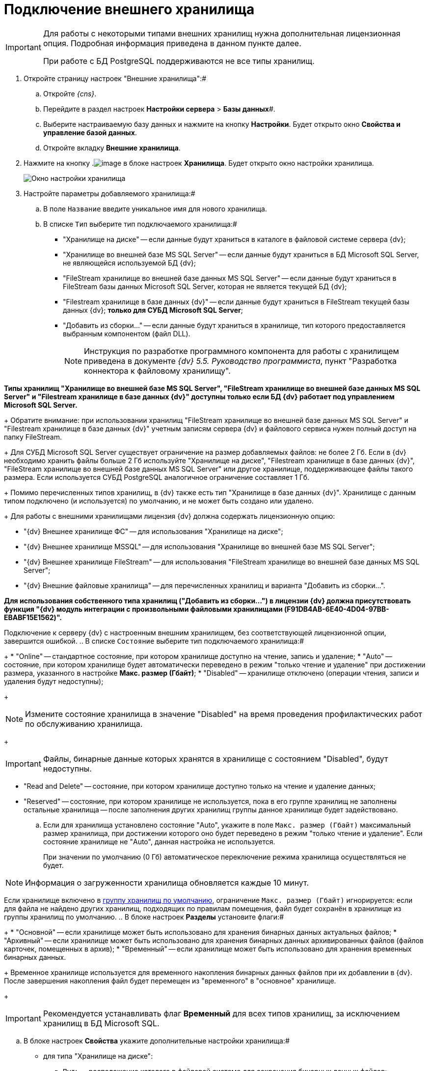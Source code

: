 = Подключение внешнего хранилища

[IMPORTANT]
====
Для работы с некоторыми типами внешних хранилищ нужна дополнительная лицензионная опция. Подробная информация приведена в данном пункте далее.

При работе с БД PostgreSQL поддерживаются не все типы хранилищ.
====

. Откройте страницу настроек "Внешние хранилища":#
[loweralpha]
.. Откройте _{cns}_.
.. Перейдите в раздел настроек *Настройки сервера* > *Базы данных*#.
.. Выберите настраиваемую базу данных и нажмите на кнопку *Настройки*. Будет открыто окно *Свойства и управление базой данных*.
.. Откройте вкладку *Внешние хранилища*.
. Нажмите на кнопку .image:buttons/StorageAdd.png[image] в блоке настроек *Хранилища*. Будет открыто окно настройки хранилища.
+
image::CreateStorage.png[Окно настройки хранилища]
. Настройте параметры добавляемого хранилища:#
[loweralpha]
.. В поле `Название` введите уникальное имя для нового хранилища.
.. В списке `Тип` выберите тип подключаемого хранилища:#
+
* "Хранилище на диске" -- если данные будут храниться в каталоге в файловой системе сервера {dv};
* "Хранилище во внешней базе MS SQL Server" -- если данные будут храниться в БД Microsoft SQL Server, не являющейся используемой БД {dv};
* "FileStream хранилище во внешней базе данных MS SQL Server" -- если данные будут храниться в FileStream базы данных Microsoft SQL Server, которая не является текущей БД {dv};
* "Filestream хранилище в базе данных {dv}" -- если данные будут храниться в FileStream текущей базы данных {dv}; *только для СУБД Microsoft SQL Server*;
* "Добавить из сборки…" -- если данные будут храниться в хранилище, тип которого предоставляется выбранным компонентом (файл DLL).
+
[NOTE]
====
Инструкция по разработке программного компонента для работы с хранилищем приведена в документе _{dv} 5.5. Руководство программиста_, пункт "Разработка коннектора к файловому хранилищу".
====

*Типы хранилищ "Хранилище во внешней базе MS SQL Server", "FileStream хранилище во внешней базе данных MS SQL Server" и "Filestream хранилище в базе данных {dv}" доступны только если БД {dv} работает под управлением Microsoft SQL Server.*
+
Обратите внимание: при использовании хранилищ "FileStream хранилище во внешней базе данных MS SQL Server" и "Filestream хранилище в базе данных {dv}" учетным записям сервера {dv} и файлового сервиса нужен полный доступ на папку FileStream.
+
Для СУБД Microsoft SQL Server существует ограничение на размер добавляемых файлов: не более 2 Гб. Если в {dv} необходимо хранить файлы больше 2 Гб используйте "Хранилище на диске", "Filestream хранилище в базе данных {dv}", "FileStream хранилище во внешней базе данных MS SQL Server" или другое хранилище, поддерживающее файлы такого размера. Если используется СУБД PostgreSQL аналогичное ограничение составляет 1 Гб.
+
Помимо перечисленных типов хранилищ, в {dv} также есть тип "Хранилище в базе данных {dv}". Хранилище с данным типом подключено (и используется) по умолчанию, и не может быть создано или удалено.
+
Для работы с внешними хранилищами лицензия {dv} должна содержать лицензионную опцию:

* "{dv} Внешнее хранилище ФС" -- для использования "Хранилище на диске";
* "{dv} Внешнее хранилище MSSQL" -- для использования "Хранилище во внешней базе MS SQL Server";
* "{dv} Внешнее хранилище FileStream" -- для использования "FileStream хранилище во внешней базе данных MS SQL Server";
* "{dv} Внешние файловые хранилища" -- для перечисленных хранилищ и варианта "Добавить из сборки…".

*Для использования собственного типа хранилищ ("Добавить из сборки…") в лицензии {dv} должна присутствовать функция "{dv} модуль интеграции с произвольными файловыми хранилищами (F91DB4AB-6E40-4D04-97BB-EBABF15E1562)".*

Подключение к серверу {dv} с настроенным внешним хранилищем, без соответствующей лицензионной опции, завершится ошибкой.
.. В списке `Состояние` выберите тип подключаемого хранилища:#
+
* "Online" -- стандартное состояние, при котором хранилище доступно на чтение, запись и удаление;
* "Auto" -- состояние, при котором хранилище будет автоматически переведено в режим "только чтение и удаление" при достижении размера, указанного в настройке *Макс. размер (Гбайт)*;
* "Disabled" -- хранилище отключено (операции чтения, записи и удаления будут недоступны);
+
[NOTE]
====
Измените состояние хранилища в значение "Disabled" на время проведения профилактических работ по обслуживанию хранилища.
====
+
[IMPORTANT]
====
Файлы, бинарные данные которых хранятся в хранилище с состоянием "Disabled", будут недоступны.
====
* "Read and Delete" -- состояние, при котором хранилище доступно только на чтение и удаление данных;
* "Reserved" -- состояние, при котором хранилище не используется, пока в его группе хранилищ не заполнены остальные хранилища -- после заполнения других хранилищ группы данное хранилище будет задействовано.
.. Если для хранилища установлено состояние "Auto", укажите в поле `Макс. размер (Гбайт)` максимальный размер хранилища, при достижении которого оно будет переведено в режим "только чтение и удаление". Если состояние хранилище не "Auto", данная настройка не используется.
+
При значении по умолчанию (0 Гб) автоматическое переключение режима хранилища осуществляться не будет.

[NOTE]
====
Информация о загруженности хранилища обновляется каждые 10 минут.
====

Если хранилище включено в xref:SetDefaultStorage.adoc[группу хранилищ по умолчанию], ограничение `Макс. размер (Гбайт)` игнорируется: если для файла не найдено других хранилищ, подходящих по правилам помещения, файл будет сохранён в хранилище из группы хранилищ по умолчанию.
.. В блоке настроек *Разделы* установите флаги:#
+
* "Основной" -- если хранилище может быть использовано для хранения бинарных данных актуальных файлов;
* "Архивный" -- если хранилище может быть использовано для хранения бинарных данных архивированных файлов (файлов карточек, помещенных в архив);
* "Временный" -- если хранилище может быть использовано для хранения временных бинарных данных.
+
Временное хранилище используется для временного накопления бинарных данных файлов при их добавлении в {dv}. После завершения накопления файл будет перемещен из "временного" в "основное" хранилище.
+
[IMPORTANT]
====
Рекомендуется устанавливать флаг *Временный* для всех типов хранилищ, за исключением хранилищ в БД Microsoft SQL.
====
.. В блоке настроек *Свойства* укажите дополнительные настройки хранилища:#
+
* для типа "Хранилище на диске":
** `Путь` -- расположение каталога в файловой системе для сохранения бинарных данных файлов;
* для типа "Хранилище во внешней базе MS SQL Server":
** `Строка соединения` -- строка соединения с БД в формате "Data Source=ServerName;Initial Catalog=DatabaseName;User ID=UserName;Password=UserPassword";
+
Строка подключения должна содержать данные для подключения к внешней БД (по отношению к БД {dv}), в которую будут сохраняться бинарные данные файлов. *Не указывайте текущую или любую другую БД {dv} -- это может привести к поломке БД.*
** `Таймаут (с)` -- время ожидания ответа от сервера в секундах;
* для типа "FileStream хранилище во внешней базе данных MS SQL Server":
** `Строка соединения` -- строка соединения с БД в формате "Data Source=ServerName;Initial Catalog=DatabaseName;User ID=UserName;Password=UserPassword";
+
Строка подключения должна содержать данные для подключения к внешней БД (по отношению к БД {dv}), в которую будут сохраняться бинарные данные файлов. *Не указывайте текущую или любую другую БД {dv} -- это может привести к поломке БД.*
** `Папка` -- расположение каталога на сервере СУБД для бинарных данных файлов, вытесняемых FileStream;
** `Таймаут (с)` -- время ожидания ответа от сервера в секундах;
* для типа "Filestream хранилище в базе данных {dv}":
** `Папка` -- расположение каталога для вытесняемых в FileStream бинарных данных файлов на сервере СУБД Microsoft SQL Server;
* для типа "Добавить из сборки…" список дополнительных параметров определяется собственной реализацией типа хранилища.
. Нажмите на кнопку *ОК*. Хранилище будет добавлено в список хранилищ.
+
Новая конфигурация будет применена в течение 10 минут.
. xref:AddStorageToStoragesGroup.adoc[Включите хранилище в группу хранилищ].

* Для изменения настроек хранилища: выберите его в списке *Хранилища* и нажмите на кнопку .image:buttons/StorageEdit.png[image]. Тип хранилища не может быть изменен.
* Для удаления хранилища: выберите его в списке *Хранилища* и нажмите на кнопку .image:buttons/StorageDelete.png[image]. Хранилище также будет удалено из всех групп хранилищ. Стандартное хранилище "Databases" (приведено название по умолчанию) не может быть удалено.
+
[IMPORTANT]
====
Перед удалением хранилища убедитесь, что данные, которые в нем размещены, не используются в карточках, т.к. после удаления (хранилища) файлы, которые хранились в нем, будут недоступны.
====
